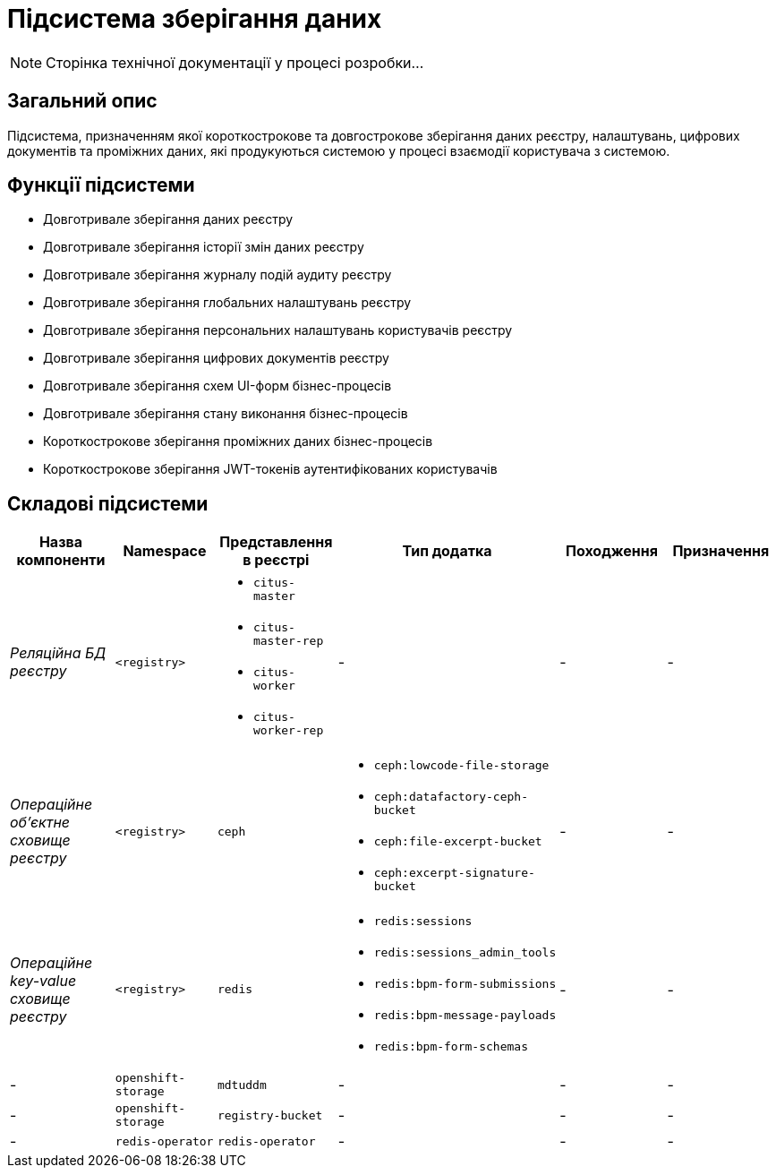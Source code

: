 = Підсистема зберігання даних

[NOTE]
--
Сторінка технічної документації у процесі розробки...
--

== Загальний опис

Підсистема, призначенням якої короткострокове та довгострокове зберігання даних реєстру, налаштувань, цифрових документів та проміжних даних, які продукуються системою у процесі взаємодії користувача з системою.

== Функції підсистеми

* Довготривале зберігання даних реєстру
* Довготривале зберігання історії змін даних реєстру
* Довготривале зберігання журналу подій аудиту реєстру
* Довготривале зберігання глобальних налаштувань реєстру
* Довготривале зберігання персональних налаштувань користувачів реєстру
* Довготривале зберігання цифрових документів реєстру
* Довготривале зберігання схем UI-форм бізнес-процесів
* Довготривале зберігання стану виконання бізнес-процесів
* Короткострокове зберігання проміжних даних бізнес-процесів
* Короткострокове зберігання JWT-токенів аутентифікованих користувачів

== Складові підсистеми

|===
|Назва компоненти|Namespace|Представлення в реєстрі|Тип додатка|Походження|Призначення

|_Реляційна БД реєстру_
|`<registry>`
a|
* `citus-master`
* `citus-master-rep`
* `citus-worker`
* `citus-worker-rep`
|-
|-
|-

|_Операційне об'єктне сховище реєстру_
|`<registry>`
|`ceph`
a|
* `ceph:lowcode-file-storage`
* `ceph:datafactory-ceph-bucket`
* `ceph:file-excerpt-bucket`
* `ceph:excerpt-signature-bucket`
|-
|-

|_Операційне key-value сховище реєстру_
|`<registry>`
|`redis`
a|
* `redis:sessions`
* `redis:sessions_admin_tools`
* `redis:bpm-form-submissions`
* `redis:bpm-message-payloads`
* `redis:bpm-form-schemas`
|-
|-

|-
|`openshift-storage`
|`mdtuddm`
|-
|-
|-

|-
|`openshift-storage`
|`registry-bucket`
|-
|-
|-

|-
|`redis-operator`
|`redis-operator`
|-
|-
|-

|===
